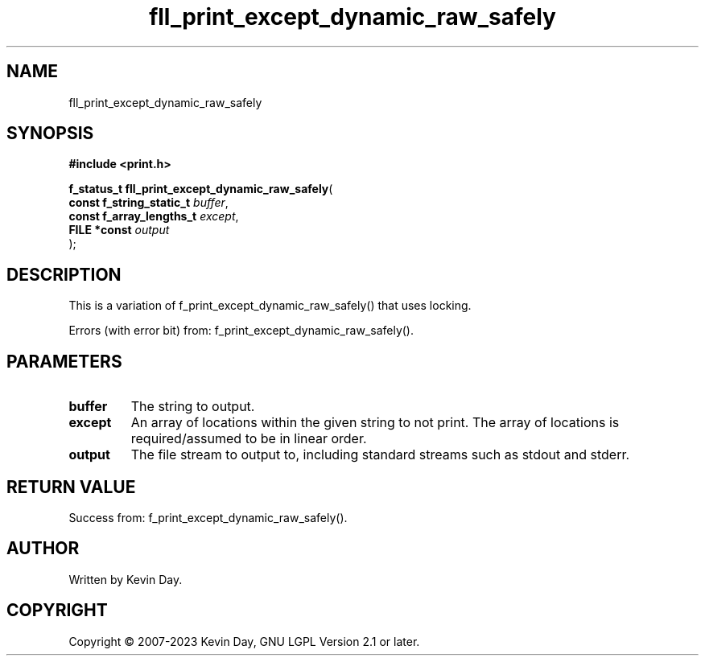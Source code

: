 .TH fll_print_except_dynamic_raw_safely "3" "July 2023" "FLL - Featureless Linux Library 0.6.6" "Library Functions"
.SH "NAME"
fll_print_except_dynamic_raw_safely
.SH SYNOPSIS
.nf
.B #include <print.h>
.sp
\fBf_status_t fll_print_except_dynamic_raw_safely\fP(
    \fBconst f_string_static_t \fP\fIbuffer\fP,
    \fBconst f_array_lengths_t \fP\fIexcept\fP,
    \fBFILE *const             \fP\fIoutput\fP
);
.fi
.SH DESCRIPTION
.PP
This is a variation of f_print_except_dynamic_raw_safely() that uses locking.
.PP
Errors (with error bit) from: f_print_except_dynamic_raw_safely().
.SH PARAMETERS
.TP
.B buffer
The string to output.

.TP
.B except
An array of locations within the given string to not print. The array of locations is required/assumed to be in linear order.

.TP
.B output
The file stream to output to, including standard streams such as stdout and stderr.

.SH RETURN VALUE
.PP
Success from: f_print_except_dynamic_raw_safely().
.SH AUTHOR
Written by Kevin Day.
.SH COPYRIGHT
.PP
Copyright \(co 2007-2023 Kevin Day, GNU LGPL Version 2.1 or later.
